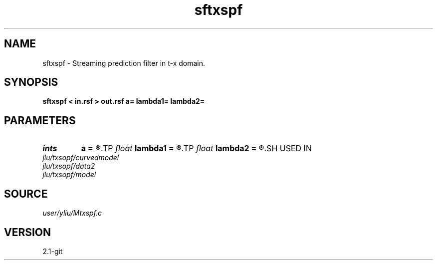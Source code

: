 .TH sftxspf 1  "APRIL 2019" Madagascar "Madagascar Manuals"
.SH NAME
sftxspf \- Streaming prediction filter in t-x domain. 
.SH SYNOPSIS
.B sftxspf < in.rsf > out.rsf a= lambda1= lambda2=
.SH PARAMETERS
.PD 0
.TP
.I ints   
.B a
.B =
.R  	Get filter size from input, a0 is 2M+1, a1 is N in equation 3  [dim]
.TP
.I float  
.B lambda1
.B =
.R  	Regularization in t direction, lambda_t in equations 1 and 5
.TP
.I float  
.B lambda2
.B =
.R  	Regularization in x direction, lambda_x in equations 1 and 5
.SH USED IN
.TP
.I jlu/txsopf/curvedmodel
.TP
.I jlu/txsopf/data2
.TP
.I jlu/txsopf/model
.SH SOURCE
.I user/yliu/Mtxspf.c
.SH VERSION
2.1-git
